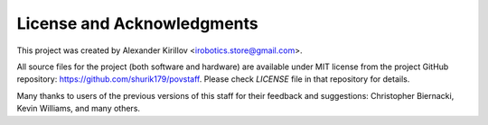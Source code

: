 
****************************
License and Acknowledgments
****************************

This project was created by Alexander Kirillov
<irobotics.store@gmail.com>.

All source files for the project (both software and hardware) are available
under MIT license from the project GitHub repository: https://github.com/shurik179/povstaff.
Please check `LICENSE` file in that repository for details.

Many thanks to users of the previous versions of this staff for their feedback
and suggestions: Christopher Biernacki, Kevin Williams, and many others.
